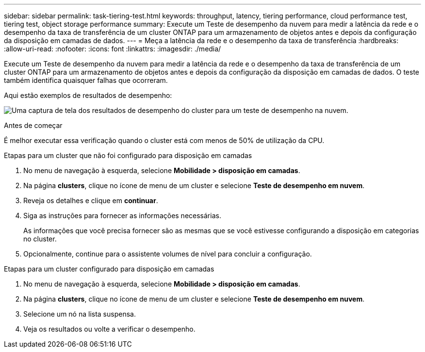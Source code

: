 ---
sidebar: sidebar 
permalink: task-tiering-test.html 
keywords: throughput, latency, tiering performance, cloud performance test, tiering test, object storage performance 
summary: Execute um Teste de desempenho da nuvem para medir a latência da rede e o desempenho da taxa de transferência de um cluster ONTAP para um armazenamento de objetos antes e depois da configuração da disposição em camadas de dados. 
---
= Meça a latência da rede e o desempenho da taxa de transferência
:hardbreaks:
:allow-uri-read: 
:nofooter: 
:icons: font
:linkattrs: 
:imagesdir: ./media/


[role="lead"]
Execute um Teste de desempenho da nuvem para medir a latência da rede e o desempenho da taxa de transferência de um cluster ONTAP para um armazenamento de objetos antes e depois da configuração da disposição em camadas de dados. O teste também identifica quaisquer falhas que ocorreram.

Aqui estão exemplos de resultados de desempenho:

image:screenshot_cloud_performance_test.png["Uma captura de tela dos resultados de desempenho do cluster para um teste de desempenho na nuvem."]

.Antes de começar
É melhor executar essa verificação quando o cluster está com menos de 50% de utilização da CPU.

.Etapas para um cluster que não foi configurado para disposição em camadas
. No menu de navegação à esquerda, selecione *Mobilidade > disposição em camadas*.
. Na página *clusters*, clique no ícone de menu de um cluster e selecione *Teste de desempenho em nuvem*.
. Reveja os detalhes e clique em *continuar*.
. Siga as instruções para fornecer as informações necessárias.
+
As informações que você precisa fornecer são as mesmas que se você estivesse configurando a disposição em categorias no cluster.

. Opcionalmente, continue para o assistente volumes de nível para concluir a configuração.


.Etapas para um cluster configurado para disposição em camadas
. No menu de navegação à esquerda, selecione *Mobilidade > disposição em camadas*.
. Na página *clusters*, clique no ícone de menu de um cluster e selecione *Teste de desempenho em nuvem*.
. Selecione um nó na lista suspensa.
. Veja os resultados ou volte a verificar o desempenho.

